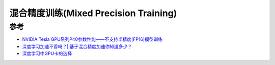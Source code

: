 .. _mixed_precision_training:

========================================
混合精度训练(Mixed Precision Training)
========================================

参考
========

- `NVIDIA Tesla GPU系列P40参数性能——不支持半精度(FP16)模型训练 <https://blog.csdn.net/pearl8899/article/details/112875396>`_
- `深度学习加速不香吗？| 基于混合精度加速你知道多少？ <https://www.cvmart.net/community/detail/2107>`_
- `深度学习中GPU卡的选择 <https://zhuanlan.zhihu.com/p/51380356>`_
